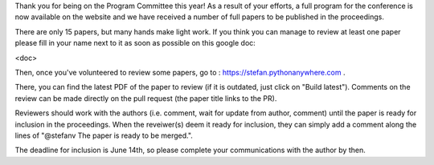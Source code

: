 
Thank you for being on the Program Committee this year! As a result of your
efforts, a full program for the conference is now available on the website and
we have received a number of full papers to be published in the proceedings.

There are only 15 papers, but many hands make light work. If you think you can
manage to review at least one paper please fill in your name next to it as soon
as possible on this google doc: 

<doc>

Then, once you've volunteered to review some papers, go to :
https://stefan.pythonanywhere.com .

There, you can find the latest PDF of the paper to review (if it is outdated,
just click on "Build latest").  Comments on the review can be made directly on
the pull request (the paper title links to the PR).

Reviewers should work with the authors (i.e. comment, wait for update from
author, comment) until the paper is ready for inclusion in the proceedings.
When the reveiwer(s) deem it ready for inclusion, they can simply add a comment
along the lines of "@stefanv The paper is ready to be merged.".

The deadline for inclusion is June 14th, so please complete your communications
with the author by then.

